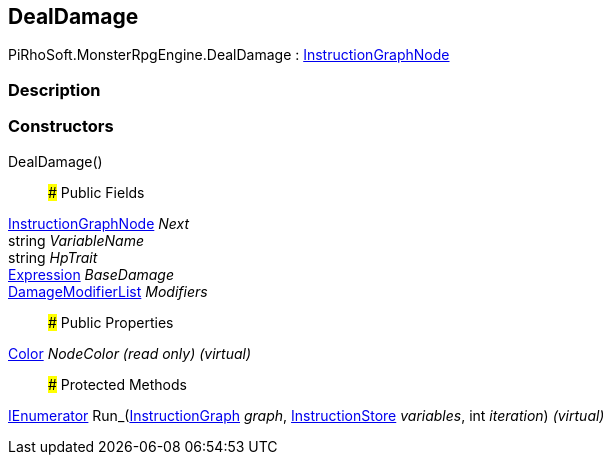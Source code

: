 [#reference/deal-damage]

## DealDamage

PiRhoSoft.MonsterRpgEngine.DealDamage : link:/projects/unity-composition/documentation/#/v10/reference/instruction-graph-node[InstructionGraphNode^]

### Description

### Constructors

DealDamage()::

### Public Fields

link:/projects/unity-composition/documentation/#/v10/reference/instruction-graph-node[InstructionGraphNode^] _Next_::

string _VariableName_::

string _HpTrait_::

link:/projects/unity-composition/documentation/#/v10/reference/expression[Expression^] _BaseDamage_::

<<reference/damage-modifier-list.html,DamageModifierList>> _Modifiers_::

### Public Properties

https://docs.unity3d.com/ScriptReference/Color.html[Color^] _NodeColor_ _(read only)_ _(virtual)_::

### Protected Methods

https://docs.microsoft.com/en-us/dotnet/api/System.Collections.IEnumerator[IEnumerator^] Run_(link:/projects/unity-composition/documentation/#/v10/reference/instruction-graph[InstructionGraph^] _graph_, link:/projects/unity-composition/documentation/#/v10/reference/instruction-store[InstructionStore^] _variables_, int _iteration_) _(virtual)_::